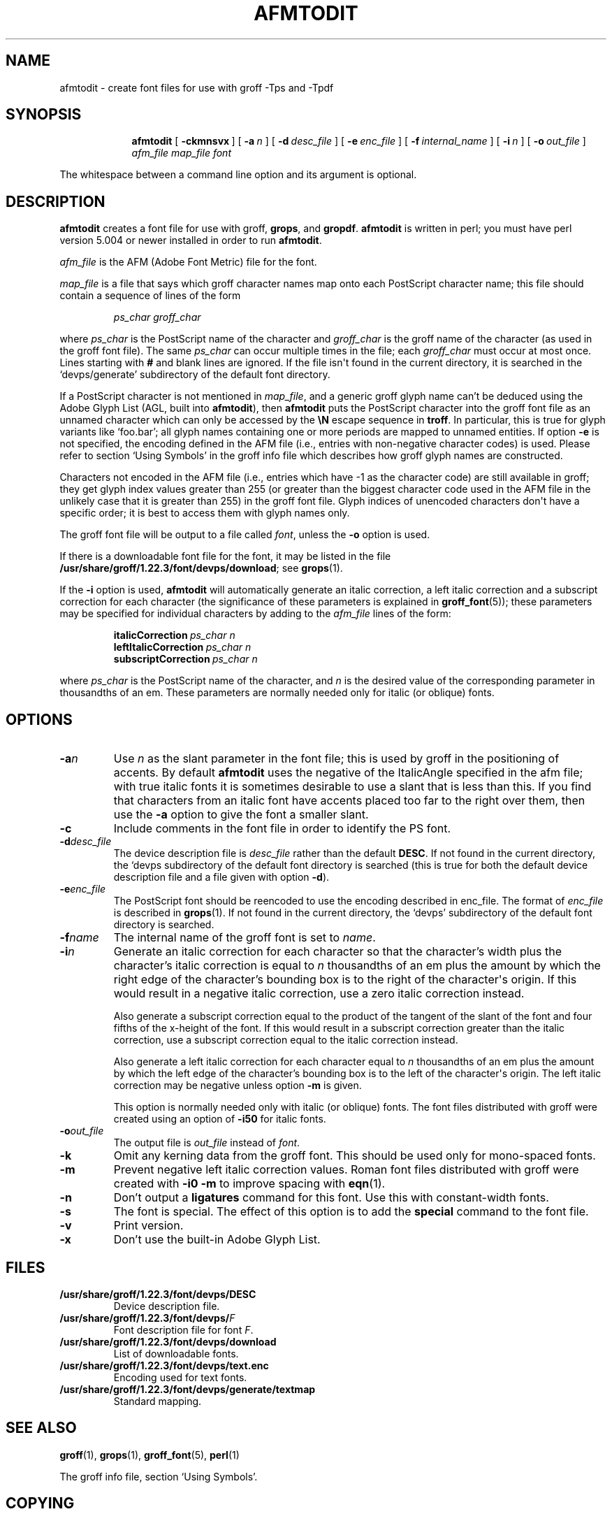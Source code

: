 .TH AFMTODIT 1 "7 November 2018" "Groff Version 1.22.3"
.SH NAME
afmtodit \- create font files for use with groff \-Tps and \-Tpdf
.
.
.\" --------------------------------------------------------------------
.\" Leagal Terms
.
.de co
Copyright \[co] 1989-2014 Free Software Foundation, Inc.

Permission is granted to make and distribute verbatim copies of
this manual provided the copyright notice and this permission notice
are preserved on all copies.

Permission is granted to copy and distribute modified versions of this
manual under the conditions for verbatim copying, provided that the
entire resulting derived work is distributed under the terms of a
permission notice identical to this one.

Permission is granted to copy and distribute translations of this
manual into another language, under the above conditions for modified
versions, except that this permission notice may be included in
translations approved by the Free Software Foundation instead of in
the original English.
..
.
.\" --------------------------------------------------------------------
.\" Definitions
.
.\" Like TP, but if specified indent is more than half
.\" the current line-length - indent, use the default indent.
.de Tp
.  ie \\n(.$=0:((0\\$1)*2u>(\\n(.lu-\\n(.iu)) .TP
.  el .TP "\\$1"
..
.
.de OP
.  ie \\n(.$-1 .RI "[\ \fB\\$1\fP\ " "\\$2" "\ ]"
.  el .RB "[\ " "\\$1" "\ ]"
..
.
.\" --------------------------------------------------------------------
.SH SYNOPSIS
.\" --------------------------------------------------------------------
.
.nr a \n(.j
.ad l
.nr i \n(.i
.in +\w'\fBafmtodit 'u
.ti \niu
.B afmtodit
.OP \-ckmnsvx
.OP \-a n
.OP \-d desc_file
.OP \-e enc_file
.OP \-f internal_name
.OP \-i n
.OP \-o out_file
.I afm_file
.I map_file
.I font
.br
.ad \na
.
.
.LP
The whitespace between a command line option and its argument is optional.
.
.
.\" --------------------------------------------------------------------
.SH DESCRIPTION
.\" --------------------------------------------------------------------
.
.B afmtodit
creates a font file for use with groff,
.BR grops ,
and
.BR gropdf .
.
.B afmtodit
is written in perl;
you must have perl version 5.004 or newer installed in order to run
.BR afmtodit .
.
.
.LP
.I afm_file
is the AFM (Adobe Font Metric) file for the font.
.
.
.LP
.I map_file
is a file that says which groff character names map onto
each PostScript character name;
this file should contain a sequence of lines of the form
.IP
.I
ps_char groff_char
.LP
where
.I ps_char
is the PostScript name of the character and
.I groff_char
is the groff name of the character (as used in the groff font file).
.
The same
.I ps_char
can occur multiple times in the file;
each
.I groff_char
must occur at most once.
.
Lines starting with
.B #
and blank lines are ignored.
.
If the file isn\[aq]t found in the current directory, it is searched
in the \[oq]devps/generate\[cq] subdirectory of the default font
directory.
.
.
.LP
If a PostScript character is not mentioned in
.IR map_file ,
and a generic groff glyph name can't be deduced using the Adobe Glyph
List (AGL, built into
.BR afmtodit ),
then
.B afmtodit
puts the PostScript character into the groff font file as an unnamed
character which can only be accessed by the
.B \eN
escape sequence in
.BR troff .
.
In particular, this is true for glyph variants like \[oq]foo.bar\[cq];
all glyph names containing one or more periods are mapped to unnamed
entities.
.
If option
.B \-e
is not specified, the encoding defined in the AFM file (i.e., entries
with non-negative character codes) is used.
.
Please refer to section \[oq]Using Symbols\[cq] in the groff info file
which describes how groff glyph names are constructed.
.
.
.LP
Characters not encoded in the AFM file (i.e., entries which have \-1
as the character code) are still available in groff; they get glyph
index values greater than 255 (or greater than the biggest character
code used in the AFM file in the unlikely case that it is greater than
255) in the groff font file.
.
Glyph indices of unencoded characters don\[aq]t have a specific order;
it is best to access them with glyph names only.
.
.
.LP
The groff font file will be output to a file called
.IR font ,
unless the
.B \-o
option is used.
.
.
.LP
If there is a downloadable font file for the font, it may be listed in
the file
.BR /usr/share/groff/1.22.3/font/devps/download ;
see
.BR grops (1).
.
.
.LP
If the
.B \-i
option is used,
.B afmtodit
will automatically generate an italic correction,
a left italic correction and a subscript correction
for each character
(the significance of these parameters is explained in
.BR groff_font (5));
these parameters may be specified for individual characters by
adding to the
.I afm_file
lines of the form:
.IP
.BI italicCorrection\  ps_char\ n
.br
.BI leftItalicCorrection\  ps_char\ n
.br
.BI subscriptCorrection\  ps_char\ n
.LP
where
.I ps_char
is the PostScript name of the character,
and
.I n
is the desired value of the corresponding parameter in thousandths of an em.
.
These parameters are normally needed only for italic (or oblique) fonts.
.
.
.\" --------------------------------------------------------------------
.SH OPTIONS
.\" --------------------------------------------------------------------
.
.TP
.BI \-a n
Use
.I n
as the slant parameter in the font file;
this is used by groff in the positioning of accents.
.
By default
.B afmtodit
uses the negative of the ItalicAngle specified in the afm file;
with true italic fonts it is sometimes desirable to use
a slant that is less than this.
.
If you find that characters from an italic font have accents
placed too far to the right over them,
then use the
.B \-a
option to give the font a smaller slant.
.
.TP
.B \-c
Include comments in the font file in order to identify the PS font.
.
.TP
.BI \-d desc_file
The device description file is
.I desc_file
rather than the default
.BR DESC .
.
If not found in the current directory, the \[oq]devps\[qc]
subdirectory of the default font directory is searched (this is true
for both the default device description file and a file given with
option
.BR \-d ).
.
.TP
.BI \-e enc_file
The PostScript font should be reencoded to use the encoding described
in enc_file.
.
The format of
.I enc_file
is described in
.BR grops (1).
.
If not found in the current directory, the \[oq]devps\[cq]
subdirectory of the default font directory is searched.
.
.TP
.BI \-f name
The internal name of the groff font is set to
.IR name .
.
.TP
.BI \-i n
Generate an italic correction for each character so that the
character's width plus the character's italic correction is equal to
.I n
thousandths of an em
plus the amount by which the right edge of the character's bounding box
is to the right of the character\[aq]s origin.
.
If this would result in a negative italic correction, use a zero
italic correction instead.
.
.IP
Also generate a subscript correction equal to the
product of the tangent of the slant of the font and
four fifths of the x-height of the font.
.
If this would result in a subscript correction greater than the italic
correction, use a subscript correction equal to the italic correction
instead.
.
.IP
Also generate a left italic correction for each character
equal to
.I n
thousandths of an em
plus the amount by which the left edge of the character's bounding box
is to the left of the character\[aq]s origin.
.
The left italic correction may be negative unless option
.B \-m
is given.
.
.IP
This option is normally needed only with italic (or oblique) fonts.
.
The font files distributed with groff were created using an option of
.B \-i50
for italic fonts.
.
.TP
.BI \-o out_file
The output file is
.I out_file
instead of
.IR font .
.
.TP
.B \-k
Omit any kerning data from the groff font.
.
This should be used only for mono-spaced fonts.
.
.TP
.B \-m
Prevent negative left italic correction values.
.
Roman font files distributed with groff were created with
.B \-i0\ \-m
to improve spacing with
.BR eqn (1).
.
.TP
.B \-n
Don't output a
.B ligatures
command for this font.
.
Use this with constant-width fonts.
.
.TP
.B \-s
The font is special.
.
The effect of this option is to add the
.B special
command to the font file.
.
.TP
.B \-v
Print version.
.
.TP
.B \-x
Don't use the built-in Adobe Glyph List.
.
.
.\" --------------------------------------------------------------------
.SH FILES
.\" --------------------------------------------------------------------
.
.Tp \w'\fB/usr/share/groff/1.22.3/font/devps/download'u+2n
.B /usr/share/groff/1.22.3/font/devps/DESC
Device description file.
.
.TP
.BI /usr/share/groff/1.22.3/font/devps/ F
Font description file for font
.IR F .
.
.TP
.B /usr/share/groff/1.22.3/font/devps/download
List of downloadable fonts.
.
.TP
.B /usr/share/groff/1.22.3/font/devps/text.enc
Encoding used for text fonts.
.
.TP
.B /usr/share/groff/1.22.3/font/devps/generate/textmap
Standard mapping.
.
.
.\" --------------------------------------------------------------------
.SH "SEE ALSO"
.\" --------------------------------------------------------------------
.
.BR groff (1),
.BR grops (1),
.BR groff_font (5),
.BR perl (1)
.
.
.LP
The groff info file, section \[oq]Using Symbols\[cq].
.
.
.\" --------------------------------------------------------------------
.SH COPYING
.\" --------------------------------------------------------------------
.co
.
.
.\" Local Variables:
.\" mode: nroff
.\" End:
